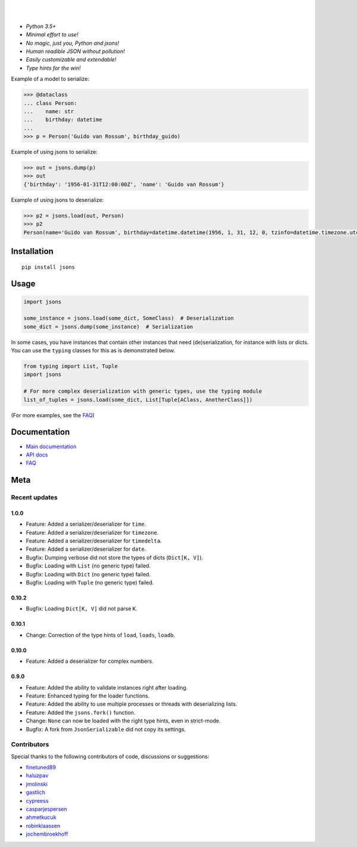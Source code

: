 |PyPI version| |Docs| |Build Status| |Code Coverage| |Scrutinizer Code Quality|
|Downloads| |Maintainability|

|

.. raw:: html

  <p align="center">
    <img width='150' src='https://github.com/ramonhagenaars/jsons/blob/master/resources/jsons-logo.svg' /> 
  </p>
  
|       

* *Python 3.5+*

* *Minimal effort to use!*

* *No magic, just you, Python and jsons!*

* *Human readible JSON without pollution!*

* *Easily customizable and extendable!*

* *Type hints for the win!*

Example of a model to serialize:

.. code:: python

    >>> @dataclass
    ... class Person:
    ...    name: str
    ...    birthday: datetime
    ...
    >>> p = Person('Guido van Rossum', birthday_guido)

Example of using jsons to serialize:

.. code:: python

    >>> out = jsons.dump(p)
    >>> out
    {'birthday': '1956-01-31T12:00:00Z', 'name': 'Guido van Rossum'}

Example of using jsons to deserialize:

.. code:: python

    >>> p2 = jsons.load(out, Person)
    >>> p2
    Person(name='Guido van Rossum', birthday=datetime.datetime(1956, 1, 31, 12, 0, tzinfo=datetime.timezone.utc))


************
Installation
************

::

   pip install jsons

*****
Usage
*****

.. code:: python

   import jsons

   some_instance = jsons.load(some_dict, SomeClass)  # Deserialization
   some_dict = jsons.dump(some_instance)  # Serialization

In some cases, you have instances that contain other instances that need
(de)serialization, for instance with lists or dicts. You can use the
``typing`` classes for this as is demonstrated below.

.. code:: python

   from typing import List, Tuple
   import jsons

   # For more complex deserialization with generic types, use the typing module
   list_of_tuples = jsons.load(some_dict, List[Tuple[AClass, AnotherClass]])

(For more examples, see the
`FAQ <https://jsons.readthedocs.io/en/latest/faq.html>`_)

*************
Documentation
*************
* `Main documentation <https://jsons.readthedocs.io/en/latest/>`_
* `API docs <https://jsons.readthedocs.io/en/latest/api.html>`_
* `FAQ <https://jsons.readthedocs.io/en/latest/faq.html>`_


****
Meta
****

Recent updates
==============

1.0.0
+++++
- Feature: Added a serializer/deserializer for ``time``.
- Feature: Added a serializer/deserializer for ``timezone``.
- Feature: Added a serializer/deserializer for ``timedelta``.
- Feature: Added a serializer/deserializer for ``date``.
- Bugfix: Dumping verbose did not store the types of dicts (``Dict[K, V]``).
- Bugfix: Loading with ``List`` (no generic type) failed.
- Bugfix: Loading with ``Dict`` (no generic type) failed.
- Bugfix: Loading with ``Tuple`` (no generic type) failed.

0.10.2
++++++
- Bugfix: Loading ``Dict[K, V]`` did not parse ``K``.

0.10.1
++++++
- Change: Correction of the type hints of ``load``, ``loads``, ``loadb``.

0.10.0
++++++
- Feature: Added a deserializer for complex numbers.

0.9.0
+++++
- Feature: Added the ability to validate instances right after loading.
- Feature: Enhanced typing for the loader functions.
- Feature: Added the ability to use multiple processes or threads with deserializing lists.
- Feature: Added the ``jsons.fork()`` function.
- Change: ``None`` can now be loaded with the right type hints, even in strict-mode.
- Bugfix: A fork from ``JsonSerializable`` did not copy its settings.


Contributors
============
Special thanks to the following contributors of code, discussions or suggestions:


- `finetuned89 <https://github.com/finetuned89>`_
- `haluzpav <https://github.com/haluzpav>`_
- `jmolinski <https://github.com/jmolinski>`_
- `gastlich <https://github.com/gastlich>`_
- `cypreess <https://github.com/cypreess>`_
- `casparjespersen <https://github.com/casparjespersen>`_
- `ahmetkucuk <https://github.com/ahmetkucuk>`_
- `robinklaassen <https://github.com/robinklaassen>`_
- `jochembroekhoff <https://github.com/jochembroekhoff>`_

.. |PyPI version| image:: https://badge.fury.io/py/jsons.svg
   :target: https://badge.fury.io/py/jsons

.. |Docs| image:: https://readthedocs.org/projects/jsons/badge/?version=latest
   :target: https://jsons.readthedocs.io/en/latest/?badge=latest
   :alt: Documentation Status

.. |Build Status| image:: https://api.travis-ci.org/ramonhagenaars/jsons.svg?branch=master
   :target: https://travis-ci.org/ramonhagenaars/jsons

.. |Code Coverage| image:: https://codecov.io/gh/ramonhagenaars/jsons/branch/master/graph/badge.svg
  :target: https://codecov.io/gh/ramonhagenaars/jsons

.. |Scrutinizer Code Quality| image:: https://scrutinizer-ci.com/g/ramonhagenaars/jsons/badges/quality-score.png?b=master
   :target: https://scrutinizer-ci.com/g/ramonhagenaars/jsons/?branch=master

.. |Maintainability| image:: https://api.codeclimate.com/v1/badges/17d997068b3387c2f2c3/maintainability
   :target: https://codeclimate.com/github/ramonhagenaars/jsons/maintainability

.. |Downloads| image:: https://img.shields.io/pypi/dm/jsons.svg
   :target: https://pypistats.org/packages/jsons
